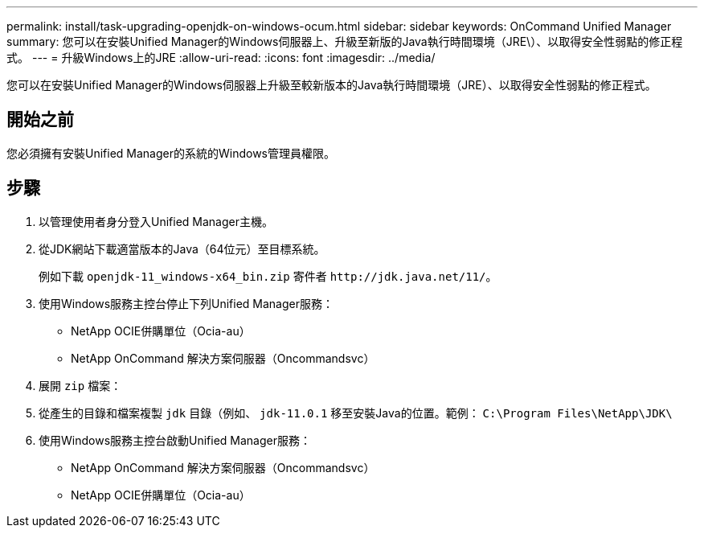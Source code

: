 ---
permalink: install/task-upgrading-openjdk-on-windows-ocum.html 
sidebar: sidebar 
keywords: OnCommand Unified Manager 
summary: 您可以在安裝Unified Manager的Windows伺服器上、升級至新版的Java執行時間環境（JRE\）、以取得安全性弱點的修正程式。 
---
= 升級Windows上的JRE
:allow-uri-read: 
:icons: font
:imagesdir: ../media/


[role="lead"]
您可以在安裝Unified Manager的Windows伺服器上升級至較新版本的Java執行時間環境（JRE）、以取得安全性弱點的修正程式。



== 開始之前

您必須擁有安裝Unified Manager的系統的Windows管理員權限。



== 步驟

. 以管理使用者身分登入Unified Manager主機。
. 從JDK網站下載適當版本的Java（64位元）至目標系統。
+
例如下載 `openjdk-11_windows-x64_bin.zip` 寄件者 `+http://jdk.java.net/11/+`。

. 使用Windows服務主控台停止下列Unified Manager服務：
+
** NetApp OCIE併購單位（Ocia-au）
** NetApp OnCommand 解決方案伺服器（Oncommandsvc）


. 展開 `zip` 檔案：
. 從產生的目錄和檔案複製 `jdk` 目錄（例如、 `jdk-11.0.1` 移至安裝Java的位置。範例： `C:\Program Files\NetApp\JDK\`
. 使用Windows服務主控台啟動Unified Manager服務：
+
** NetApp OnCommand 解決方案伺服器（Oncommandsvc）
** NetApp OCIE併購單位（Ocia-au）




